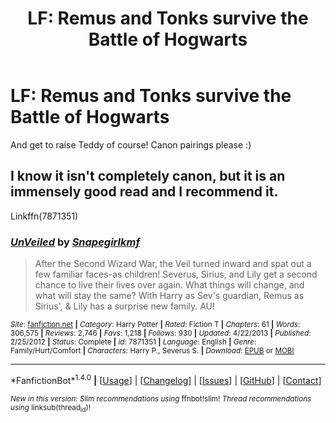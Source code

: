 #+TITLE: LF: Remus and Tonks survive the Battle of Hogwarts

* LF: Remus and Tonks survive the Battle of Hogwarts
:PROPERTIES:
:Author: Teapotje
:Score: 29
:DateUnix: 1502225216.0
:DateShort: 2017-Aug-09
:FlairText: Request
:END:
And get to raise Teddy of course! Canon pairings please :)


** I know it isn't completely canon, but it is an immensely good read and I recommend it.

Linkffn(7871351)
:PROPERTIES:
:Author: Katagma
:Score: 1
:DateUnix: 1504329108.0
:DateShort: 2017-Sep-02
:END:

*** [[http://www.fanfiction.net/s/7871351/1/][*/UnVeiled/*]] by [[https://www.fanfiction.net/u/1386923/Snapegirlkmf][/Snapegirlkmf/]]

#+begin_quote
  After the Second Wizard War, the Veil turned inward and spat out a few familiar faces-as children! Severus, Sirius, and Lily get a second chance to live their lives over again. What things will change, and what will stay the same? With Harry as Sev's guardian, Remus as Sirius', & Lily has a surprise new family. AU!
#+end_quote

^{/Site/: [[http://www.fanfiction.net/][fanfiction.net]] *|* /Category/: Harry Potter *|* /Rated/: Fiction T *|* /Chapters/: 61 *|* /Words/: 306,575 *|* /Reviews/: 2,746 *|* /Favs/: 1,218 *|* /Follows/: 930 *|* /Updated/: 4/22/2013 *|* /Published/: 2/25/2012 *|* /Status/: Complete *|* /id/: 7871351 *|* /Language/: English *|* /Genre/: Family/Hurt/Comfort *|* /Characters/: Harry P., Severus S. *|* /Download/: [[http://www.ff2ebook.com/old/ffn-bot/index.php?id=7871351&source=ff&filetype=epub][EPUB]] or [[http://www.ff2ebook.com/old/ffn-bot/index.php?id=7871351&source=ff&filetype=mobi][MOBI]]}

--------------

*FanfictionBot*^{1.4.0} *|* [[[https://github.com/tusing/reddit-ffn-bot/wiki/Usage][Usage]]] | [[[https://github.com/tusing/reddit-ffn-bot/wiki/Changelog][Changelog]]] | [[[https://github.com/tusing/reddit-ffn-bot/issues/][Issues]]] | [[[https://github.com/tusing/reddit-ffn-bot/][GitHub]]] | [[[https://www.reddit.com/message/compose?to=tusing][Contact]]]

^{/New in this version: Slim recommendations using/ ffnbot!slim! /Thread recommendations using/ linksub(thread_id)!}
:PROPERTIES:
:Author: FanfictionBot
:Score: 1
:DateUnix: 1504329113.0
:DateShort: 2017-Sep-02
:END:
